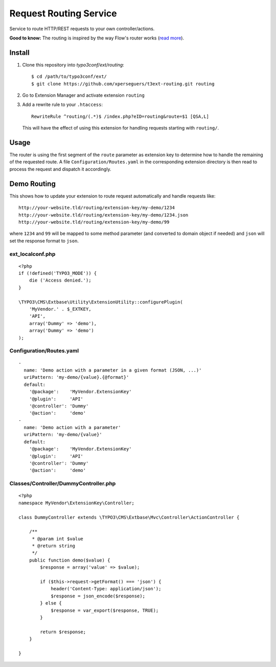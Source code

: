 =======================
Request Routing Service
=======================

Service to route HTTP/REST requests to your own controller/actions.

**Good to know:** The routing is inspired by the way Flow's router works (`read more <http://docs.typo3.org/flow/TYPO3FlowDocumentation/2.1/TheDefinitiveGuide/PartIII/Routing.html>`_).


Install
=======

#. Clone this repository into `typo3conf/ext/routing`::

       $ cd /path/to/typo3conf/ext/
       $ git clone https://github.com/xperseguers/t3ext-routing.git routing

#. Go to Extension Manager and activate extension ``routing``

#. Add a rewrite rule to your ``.htaccess``::

       RewriteRule ^routing/(.*)$ /index.php?eID=routing&route=$1 [QSA,L]

   This will have the effect of using this extension for handling requests starting with ``routing/``.

Usage
=====

The router is using the first segment of the ``route`` parameter as extension key to determine how to handle the
remaining of the requested route. A file ``Configuration/Routes.yaml`` in the corresponding extension directory is then
read to process the request and dispatch it accordingly.


Demo Routing
============

This shows how to update your extension to route request automatically and handle requests like::

    http://your-website.tld/routing/extension-key/my-demo/1234
    http://your-website.tld/routing/extension-key/my-demo/1234.json
    http://your-website.tld/routing/extension-key/my-demo/99

where ``1234`` and ``99`` will be mapped to some method parameter (and converted to domain object if needed) and
``json`` will set the response format to ``json``.


ext_localconf.php
-----------------

::

    <?php
    if (!defined('TYPO3_MODE')) {
        die ('Access denied.');
    }

    \TYPO3\CMS\Extbase\Utility\ExtensionUtility::configurePlugin(
        'MyVendor.' . $_EXTKEY,
        'API',
        array('Dummy' => 'demo'),
        array('Dummy' => 'demo')
    );


Configuration/Routes.yaml
-------------------------

::

    -
      name: 'Demo action with a parameter in a given format (JSON, ...)'
      uriPattern: 'my-demo/{value}.{@format}'
      default:
        '@package':    'MyVendor.ExtensionKey'
        '@plugin':     'API'
        '@controller': 'Dummy'
        '@action':     'demo'
    -
      name: 'Demo action with a parameter'
      uriPattern: 'my-demo/{value}'
      default:
        '@package':    'MyVendor.ExtensionKey'
        '@plugin':     'API'
        '@controller': 'Dummy'
        '@action':     'demo'


Classes/Controller/DummyController.php
--------------------------------------

::

    <?php
    namespace MyVendor\ExtensionKey\Controller;

    class DummyController extends \TYPO3\CMS\Extbase\Mvc\Controller\ActionController {

        /**
         * @param int $value
         * @return string
         */
        public function demo($value) {
            $response = array('value' => $value);

            if ($this->request->getFormat() === 'json') {
                header('Content-Type: application/json');
                $response = json_encode($response);
            } else {
                $response = var_export($response, TRUE);
            }

            return $response;
        }

    }

